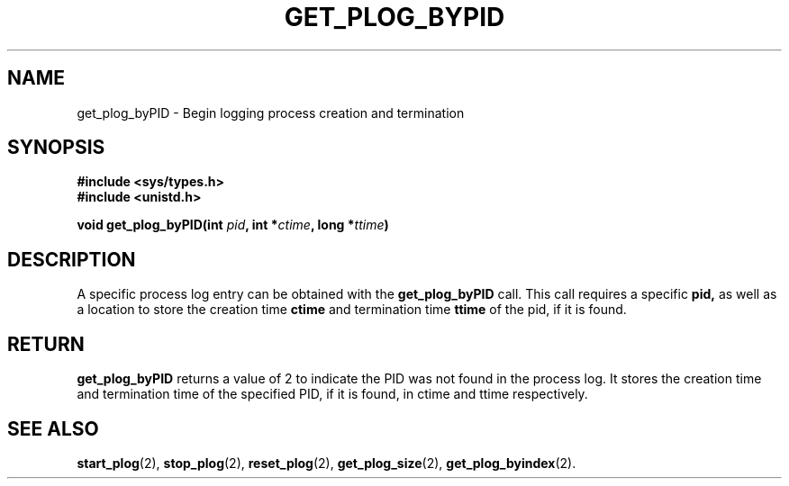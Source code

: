 .\" Copyright (c) 1980 Regents of the University of California.
.\" All rights reserved.  The Berkeley software License Agreement
.\" specifies the terms and conditions for redistribution.
.\"
.\"	@(#)get_plog_byPID.2	6.7 (Timothy Russell-Wagner) 2016-09-15 
.\"
.TH GET_PLOG_BYPID 2 "SEPTEMBER 15, 2016"
.UC 4
.SH NAME
get_plog_byPID \- Begin logging process creation and termination 
.SH SYNOPSIS
.nf
.ft B
#include <sys/types.h>
#include <unistd.h>

void get_plog_byPID(int \fIpid\fP, int *\fIctime\fP, long *\fIttime\fP)
.fi
.SH DESCRIPTION
A specific process log entry can be obtained with the
.B get_plog_byPID
call. This call requires a specific 
.B pid,
as well as a location to store the creation time 
.B ctime
and termination time
.B ttime
of the pid, if it is found. 
.SH RETURN
.B get_plog_byPID
returns a value of 2 to indicate the PID was not found in the process log. It stores the creation time and termination time of the specified PID, if it is found, in ctime and ttime respectively.
.SH "SEE ALSO"
.BR start_plog (2),
.BR stop_plog (2),
.BR reset_plog (2),
.BR get_plog_size (2),
.BR get_plog_byindex (2).
